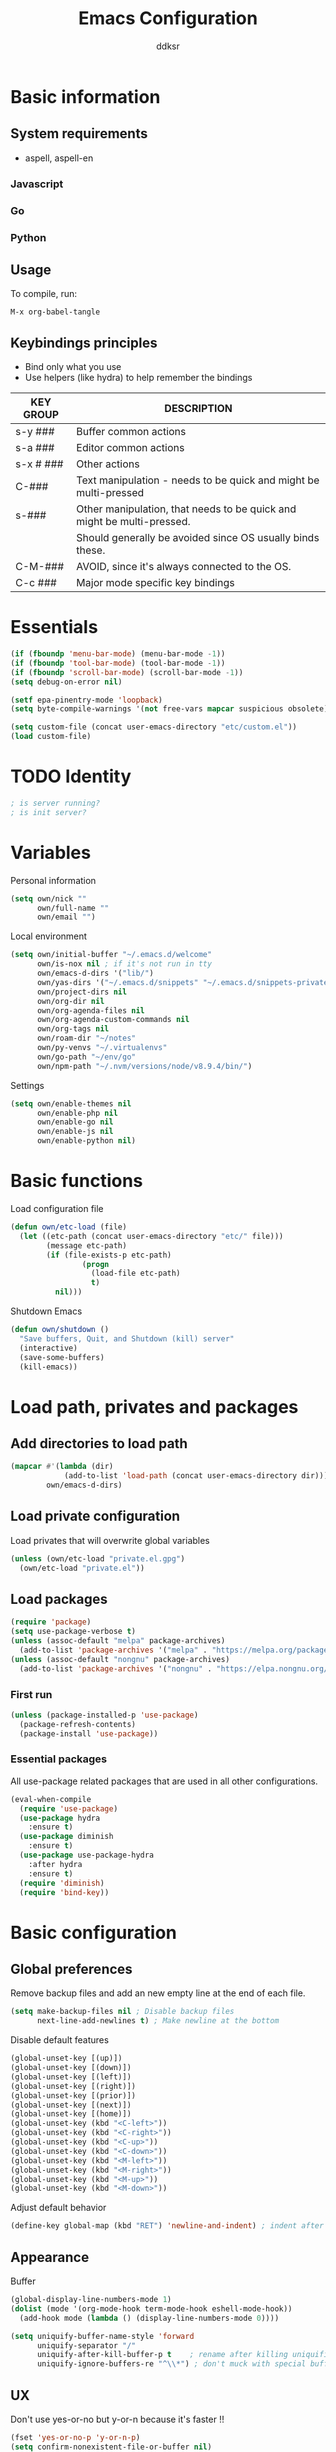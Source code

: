 #+TITLE: Emacs Configuration
#+AUTHOR: ddksr
#+OPTIONS: toc:3 num:nil ^:nil

* Basic information

** System requirements
- aspell, aspell-en

*** Javascript

*** Go

*** Python

** Usage

To compile, run:
#+begin_src text
M-x org-babel-tangle
#+end_src

** Keybindings principles

- Bind only what you use
- Use helpers (like hydra) to help remember the bindings

| KEY GROUP | DESCRIPTION                                                            |
|-----------+------------------------------------------------------------------------|
| s-y ###   | Buffer common actions                                                  |
| s-a ###   | Editor common actions                                                  |
| s-x # ### | Other actions                                                          |
|-----------+------------------------------------------------------------------------|
| C-###     | Text manipulation - needs to be quick and might be multi-pressed       |
| s-###     | Other manipulation, that needs to be quick and might be multi-pressed. |
|           | Should generally be avoided since OS usually binds these.              |
|-----------+------------------------------------------------------------------------|
| C-M-###   | AVOID, since it's always connected to the OS.                          |
|-----------+------------------------------------------------------------------------|
| C-c ###   | Major mode specific key bindings                                       |

* Essentials
#+BEGIN_SRC emacs-lisp :tangle yes
  (if (fboundp 'menu-bar-mode) (menu-bar-mode -1))
  (if (fboundp 'tool-bar-mode) (tool-bar-mode -1))
  (if (fboundp 'scroll-bar-mode) (scroll-bar-mode -1))
  (setq debug-on-error nil)

  (setf epa-pinentry-mode 'loopback)
  (setq byte-compile-warnings '(not free-vars mapcar suspicious obsolete))

  (setq custom-file (concat user-emacs-directory "etc/custom.el"))
  (load custom-file)
#+END_SRC

* TODO Identity

#+BEGIN_SRC emacs-lisp :tangle yes
  ; is server running?
  ; is init server?
#+END_SRC

* Variables
Personal information
#+BEGIN_SRC emacs-lisp :tangle yes
  (setq own/nick ""
        own/full-name ""
        own/email "")
#+END_SRC

Local environment
#+BEGIN_SRC emacs-lisp :tangle yes
  (setq own/initial-buffer "~/.emacs.d/welcome"
        own/is-nox nil ; if it's not run in tty
        own/emacs-d-dirs '("lib/")
        own/yas-dirs '("~/.emacs.d/snippets" "~/.emacs.d/snippets-private")
        own/project-dirs nil
        own/org-dir nil
        own/org-agenda-files nil
        own/org-agenda-custom-commands nil
        own/org-tags nil
        own/roam-dir "~/notes"
        own/py-venvs "~/.virtualenvs"
        own/go-path "~/env/go"
        own/npm-path "~/.nvm/versions/node/v8.9.4/bin/")
#+END_SRC

Settings
#+BEGIN_SRC emacs-lisp :tangle yes
  (setq own/enable-themes nil
        own/enable-php nil
        own/enable-go nil
        own/enable-js nil
        own/enable-python nil)
#+END_SRC

* Basic functions
Load configuration file
#+begin_src emacs-lisp :tangle yes
  (defun own/etc-load (file)
    (let ((etc-path (concat user-emacs-directory "etc/" file)))
          (message etc-path)
          (if (file-exists-p etc-path)
                  (progn
                    (load-file etc-path)
                    t)
            nil)))
#+end_src

Shutdown Emacs
#+begin_src emacs-lisp :tangle yes
  (defun own/shutdown ()
    "Save buffers, Quit, and Shutdown (kill) server"
    (interactive)
    (save-some-buffers)
    (kill-emacs))
#+end_src

* Load path, privates and packages
** Add directories to load path
#+BEGIN_SRC emacs-lisp :tangle yes
  (mapcar #'(lambda (dir)
              (add-to-list 'load-path (concat user-emacs-directory dir)))
          own/emacs-d-dirs)
#+END_SRC

** Load private configuration
Load privates that will overwrite global variables
#+begin_src emacs-lisp :tangle yes
  (unless (own/etc-load "private.el.gpg")
    (own/etc-load "private.el"))
#+end_src

** Load packages

#+begin_src emacs-lisp :tangle yes
  (require 'package)
  (setq use-package-verbose t)
  (unless (assoc-default "melpa" package-archives)
    (add-to-list 'package-archives '("melpa" . "https://melpa.org/packages/") t))
  (unless (assoc-default "nongnu" package-archives)
    (add-to-list 'package-archives '("nongnu" . "https://elpa.nongnu.org/nongnu/") t))
#+end_src

*** First run
#+BEGIN_SRC emacs-lisp :tangle yes
  (unless (package-installed-p 'use-package)
    (package-refresh-contents)
    (package-install 'use-package))
#+END_SRC

*** Essential packages
All use-package related packages that are used in all other configurations.
#+BEGIN_SRC emacs-lisp :tangle yes
  (eval-when-compile
    (require 'use-package)
    (use-package hydra
      :ensure t)
    (use-package diminish
      :ensure t)
    (use-package use-package-hydra
      :after hydra
      :ensure t)
    (require 'diminish)
    (require 'bind-key))
#+END_SRC

* Basic configuration
** Global preferences
Remove backup files and add an new empty line at the end of each file.
#+begin_src emacs-lisp :tangle yes
  (setq make-backup-files nil ; Disable backup files
        next-line-add-newlines t) ; Make newline at the bottom
#+end_src

Disable default features
#+begin_src emacs-lisp :tangle yes
  (global-unset-key [(up)])
  (global-unset-key [(down)])
  (global-unset-key [(left)])
  (global-unset-key [(right)])
  (global-unset-key [(prior)])
  (global-unset-key [(next)])
  (global-unset-key [(home)])
  (global-unset-key (kbd "<C-left>"))
  (global-unset-key (kbd "<C-right>"))
  (global-unset-key (kbd "<C-up>"))
  (global-unset-key (kbd "<C-down>"))
  (global-unset-key (kbd "<M-left>"))
  (global-unset-key (kbd "<M-right>"))
  (global-unset-key (kbd "<M-up>"))
  (global-unset-key (kbd "<M-down>"))
#+end_src

Adjust default behavior
#+begin_src emacs-lisp :tangle yes
  (define-key global-map (kbd "RET") 'newline-and-indent) ; indent after RETURN
#+end_src

** Appearance
Buffer
#+begin_src emacs-lisp :tangle yes
  (global-display-line-numbers-mode 1)
  (dolist (mode '(org-mode-hook term-mode-hook eshell-mode-hook))
    (add-hook mode (lambda () (display-line-numbers-mode 0))))

  (setq uniquify-buffer-name-style 'forward
        uniquify-separator "/"
        uniquify-after-kill-buffer-p t    ; rename after killing uniquified
        uniquify-ignore-buffers-re "^\\*") ; don't muck with special buffers
#+end_src

** UX
Don't use yes-or-no but y-or-n because it's faster !!
#+begin_src emacs-lisp :tangle yes
  (fset 'yes-or-no-p 'y-or-n-p)
  (setq confirm-nonexistent-file-or-buffer nil)
  (setq inhibit-startup-message t
        inhibit-startup-echo-area-message t)
  (setq kill-buffer-query-functions
        (remq 'process-kill-buffer-query-function
              kill-buffer-query-functions))
  (tooltip-mode -1)
  (setq tooltip-use-echo-area t)
#+end_src

Adjust whitespace mode
- display whitespaces when using whitespace mode
- use basic coloring
#+begin_src emacs-lisp :tangle yes
  (setq whitespace-display-mappings
         ;; all numbers are Unicode codepoint in decimal. try (insert-char 182 ) to see it
        '(
          (space-mark 32 [183] [46]) ; 32 SPACE, 183 MIDDLE DOT 「·」, 46 FULL STOP 「.」
          (newline-mark 10 [182 10]) ; 10 LINE FEED
          (tab-mark 9 [9655 9] [92 9]) ; 9 TAB, 9655 WHITE RIGHT-POINTING TRIANGLE 「▷」
          ))

  ;; make whitespace-mode use just basic coloring
  (setq whitespace-style (quote (spaces tabs newline space-mark tab-mark newline-mark)))
#+end_src

** Spaces and tabs
Only use spaces with witdh 4
#+begin_src emacs-lisp :tangle yes
  (setq-default indent-tabs-mode nil)
  (setq default-tab-width 4
            tab-width 4
        c-basic-offset 4) ;; use only tabs and no spaces
#+end_src

** Lines
Wrapping lines
#+begin_src emacs-lisp :tangle yes
  (setq truncate-lines nil)
  (setq fill-column 80)
  (add-hook 'text-mode-hook '(lambda ()
      (setq truncate-lines nil
            word-wrap t)))
  (add-hook 'prog-mode-hook '(lambda ()
                               (setq truncate-lines nil
                                     word-wrap nil)))
#+end_src

** Themes
#+begin_src emacs-lisp :tangle yes
  (use-package doom-themes
    :if own/enable-themes

    :config
    ;; Global settings (defaults)
    (setq doom-themes-enable-bold t    ; if nil, bold is universally disabled
          doom-themes-enable-italic t) ; if nil, italics is universally disabled
    (load-theme 'doom-dracula t)

    ;; Enable flashing mode-line on errors
    (doom-themes-visual-bell-config)

    ;; Corrects (and improves) org-mode's native fontification.
    (doom-themes-org-config)
    :ensure t)
#+end_src

* Helper functions
** Windows & Buffers
#+begin_src emacs-lisp :tangle yes
  (defun own/delete-current-buffer-file ()
    "Removes file connected to current buffer and kills buffer."
    (interactive)
    (let ((filename (buffer-file-name))
          (buffer (current-buffer))
          (name (buffer-name)))
      (if (not (and filename (file-exists-p filename)))
          (ido-kill-buffer)
        (when (yes-or-no-p "Are you sure you want to remove this file? ")
          (delete-file filename)
          (kill-buffer buffer)
          (message "File '%s' successfully removed" filename)))))
  (defun own/rename-current-buffer-file ()
    "Renames current buffer and file it is visiting."
    (interactive)
    (let ((name (buffer-name))
          (filename (buffer-file-name)))
      (if (not (and filename (file-exists-p filename)))
          (error "Buffer '%s' is not visiting a file!" name)
        (let ((new-name (read-file-name "New name: " filename)))
          (if (get-buffer new-name)
              (error "A buffer named '%s' already exists!" new-name)
            (rename-file filename new-name 1)
            (rename-buffer new-name)
            (set-visited-file-name new-name)
            (set-buffer-modified-p nil)
            (message "File '%s' successfully renamed to '%s'"
                     name (file-name-nondirectory new-name)))))))
  (defun own/show-filename ()
    "Show the full path file name in the minibuffer."
    (interactive)
    (message (buffer-file-name)))
#+end_src

** External
#+begin_src emacs-lisp :tangle yes
  (defun own/google-search ()
    "Googles a query or region if any."
    (interactive)
    (browse-url
     (concat
      "http://www.google.com/search?ie=utf-8&oe=utf-8&q="
      (if mark-active
          (buffer-substring (region-beginning) (region-end))
        (read-string "Google: ")))))
  (defun own/goto-url ()
    "Open browser"
    (interactive)
    (browse-url 
           (concat "http://" (read-string "URL: ") )))
#+end_src

** Misc

#+begin_src emacs-lisp :tangle yes
  (defun own/flatten (mylist)
    (cond
     ((null mylist) nil)
     ((atom mylist) (list mylist))
     (t
      (append (own/flatten (car mylist)) (own/flatten (cdr mylist))))))
#+end_src

* Hooks
** Programming
Mark FIXME, SIGITODO, TODO and BUG
#+begin_src emacs-lisp :tangle yes
  (defun own/hook-mark-todo () 
    "A hook that sets bold reserved words FIXME, SIGITODO, TODO and BUG"
    (font-lock-add-keywords nil
                            '(("\\<\\(FIXME\\|SIGITODO\\|TODO\\|BUG\\):"
                               1 font-lock-warning-face t))))
  (add-hook 'prog-mode-hook 'own/hook-mark-todo)

#+end_src

* Packages
** Global
*** Auto-compile
Two minor modes which automatically recompile Emacs Lisp source files. Together these modes guarantee that Emacs never loads outdated byte code files.
#+begin_src emacs-lisp :tangle yes
  (use-package auto-compile
    :init
    (auto-compile-on-load-mode 1)
    (auto-compile-on-save-mode 1)
    :ensure t)
#+end_src
*** Selectrum
Better minibuffer
#+begin_src emacs-lisp :tangle yes
  (use-package selectrum
    :init
    (selectrum-mode +1)
    :ensure t)
  (use-package prescient
    :ensure t)
  (use-package selectrum-prescient
    :init
    (selectrum-prescient-mode +1) ; use prescient for minibuffer completion
    (prescient-persist-mode +1) ; remember favorite selections
    :after (selectrum prescient)
    :ensure t)
#+end_src
*** Undo
Undo tree visualization
#+begin_src emacs-lisp :tangle yes
  (use-package undo-tree
    :custom
    (undo-tree-auto-save-history nil)
    :init
    (global-undo-tree-mode)
    :ensure t)
#+end_src
*** rg
Better grep
#+begin_src emacs-lisp :tangle yes
  (use-package rg
    :config
    (grep-apply-setting 'grep-template "rg --no-heading -H -uu -g <F> <R> <D>")
    :ensure t)
#+end_src

*** Expand region
#+begin_src emacs-lisp :tangle yes
  (use-package expand-region
    :bind ("C-<" . er/expand-region)
    :ensure t)
#+end_src

*** Git gutter
Git symbols (additions, deletions) in buffer. Two versions because of complications with line numbers.
#+begin_src emacs-lisp :tangle yes
  (use-package git-gutter
;    :if own/is-nox
    :init
    (global-git-gutter-mode +1)
    :ensure t)
;  (use-package git-gutter-fringe
;    :unless own/is-nox
;    :init
;    (global-git-gutter-mode +1)
;    :ensure t)
#+end_src

*** Yasnippet
Helpful snippets

#+begin_src emacs-lisp :tangle yes
  (use-package yasnippet
    :config
    ;(define-key yas-minor-mode-map (kbd "<tab>") nil)
    ;(define-key yas-minor-mode-map (kbd "TAB") nil)
    (setq yas-snippet-dirs (append (yas-snippet-dirs)
                                   own/yas-dirs))
    (yas/global-mode 1)
    :ensure t)
#+end_src

*** Company
#+begin_src emacs-lisp :tangle yes
  (use-package company
    :config
    (add-hook 'after-init-hook 'global-company-mode)
    :ensure t)
#+end_src

** Appearance
*** Rainbow delimiters
#+begin_src emacs-lisp :tangle yes
  (use-package rainbow-delimiters
    :hook (prog-mode . rainbow-delimiters-mode)
    :ensure t)
#+end_src

*** Volatile highlights
Highlight pastes and other things
#+begin_src emacs-lisp :tangle yes
  (use-package volatile-highlights
    :init
    (volatile-highlights-mode t)
    :ensure t)
#+end_src

*** Modeline
Trying out doom modeline (instead of powerline).
Using also diminish for minimalism (icons instead of names).

Don't forget to install fonts with: M-x all-the-icons-install-fonts

#+begin_src emacs-lisp :tangle yes
  (use-package all-the-icons
    :if (display-graphic-p)
    :ensure t)
  (use-package doom-modeline
    :config
    (setq doom-modeline-support-imenu t)
    (setq doom-modeline-project-detection 'auto)
    (setq doom-modeline-buffer-encoding t)
    (setq doom-modeline-vcs-max-length 12)
    (setq doom-modeline-lsp t)
    (setq doom-modeline-env-version t)
    (doom-modeline-mode 1)
    :ensure t)
#+end_src

** Text

*** Spelling
#+begin_src emacs-lisp :tangle yes
  (use-package flyspell-lazy
    :config
    (flyspell-lazy-mode 1)
    (flyspell-mode 1) 
    :ensure t)
#+end_src

*** Multiselect
#+begin_src emacs-lisp :tangle yes
  (use-package multiple-cursors
    :bind (("C-S-c C-S-c" . mc/edit-lines)
           ("C-S-s" . mc/mark-next-like-this)
           ("C-S-r" . mc/mark-previous-like-this)
           ("C-S-a" . mc/mark-all-like-this))
    :ensure t)
#+end_src

** Enchancements

Improved dired.
#+BEGIN_SRC emacs-lisp :tangle yes
  (use-package dired
    :custom ((dired-listing-switches "-agho --group-directories-first"))
    :ensure nil)
#+END_SRC

** Tools
*** Projectile
#+begin_src emacs-lisp :tangle yes
  (use-package projectile
    :config
    (setq projectile-project-search-path own/project-dirs
          projectile-mode-line-function '(lambda () (format " p[%s]" (projectile-project-name)))
          projectile-sort-order 'modification-time)
    (projectile-mode +1)
    (define-key projectile-mode-map (kbd "C-c p") 'projectile-command-map)
    :ensure t)
#+end_src
*** Magit
#+begin_src emacs-lisp :tangle yes
  (use-package magit
    :bind ("C-x C-g" . magit-status)
    :ensure t)
#+end_src

*** ORG
Org is built-in now so no use-package.
#+begin_src emacs-lisp :tangle yes
  (use-package org
    :bind (("s-q" . org-agenda))
    :config
    ;; (require 'org-indent)
    (setq org-log-done t
          org-agenda-files (own/flatten (mapcar 'file-expand-wildcards (own/flatten own/org-agenda-files)))
          org-directory own/org-dir
          org-src-fontify-natively t
          org-tag-alist own/org-tags
          org-agenda-custom-commands own/org-agenda-custom-commands
          org-ellipsis " ▾")
    :ensure nil)
#+end_src

Org Design

#+begin_src emacs-lisp :tangle yes
  (use-package org-bullets
    :hook (org-mode . org-bullets-mode)
    :custom
    (org-bullets-bullet-list '("◉" "○" "●" "○" "●" "○" "●"))
    :ensure t)
#+end_src

*** ORG Roam
#+begin_src emacs-lisp :tangle yes
  (use-package org-roam
    :custom
    (org-roam-directory (file-truename own/roam-dir))
    :bind (("s-x n" . hydra-roam/body)

           ("C-đ C-đ" . org-roam-dailies-goto-today)
           ("C-đ C-š" . org-roam-dailies-goto-tomorrow)

           ("M-đ M-đ" . org-roam-buffer-toggle)

           ("C-š C-š" . org-roam-node-insert)
           ("C-š C-đ" . org-roam-capture)

           ("M-š M-š" . org-roam-node-find)
           ("M-š M-đ" . org-roam-buffer-display-dedicated))
    :hydra (hydra-roam (:color blue :hint nil :exit t)
                       ("b" org-roam-buffer-toggle "Toggle")
                       ("g" org-roam-graph "Graph")
                       ("i" org-roam-node-insert "Insert")
                       ("c" org-roam-capture "Capture")

                       ("f" org-roam-node-find "Find")
                       ("x" org-roam-buffer-display-dedicated "Find connections for node")

                       ("t" org-roam-dailies-capture-today "Capture today")
                       ("T" org-roam-dailies-goto-today "Today notes")
                       ("j" org-roam-dailies-capture-tomorrow "Capture tomorrow")
                       ("J" org-roam-dailies-goto-tomorrow "Tomorrow notes")
                       ("y" org-roam-dailies-capture-yesterday "Capture yesterday")
                       ("Y" org-roam-dailies-goto-yesterday "Yesterday notes")
                       ("d" org-roam-dailies-capture-date "Capture date")
                       ("D" org-roam-dailies-goto-date "Daily notes"))
    :config
    ;; If you're using a vertical completion framework, you might want a more informative completion interface
    (setq org-roam-node-display-template (concat "${title:*} " (propertize "${tags:10}" 'face 'org-tag)))
    ;; If using org-roam-protocol
                                          ;(require 'org-roam-protocol)
    (org-roam-setup)
    (org-roam-db-autosync-mode)
    :ensure t)
#+end_src

**** ORG Roam UI
#+begin_src emacs-lisp :tangle yes
  (use-package org-roam-ui
    :after org-roam
    :config
    (setq org-roam-ui-sync-theme t
          org-roam-ui-follow t
          org-roam-ui-update-on-save t
          org-roam-ui-open-on-start t)
    :ensure t)
#+end_src

*** Undo tree
#+begin_src emacs-lisp :tangle yes
  (use-package undo-tree
    :config
    (global-undo-tree-mode)
    :ensure t)
#+end_src

*** Which-key
#+begin_src emacs-lisp :tangle yes
  (use-package which-key
    :if nil ; still testing
    :config
    (setq which-key-idle-delay 1)
    (setq which-key-idle-secondary-delay 0.05)
    (which-key-mode)
    :ensure t)
#+end_src

*** Helm
#+begin_src emacs-lisp :tangle yes
  (use-package helm
    :ensure t)
  (use-package helm-c-yasnippet
    :ensure t)
  (use-package helm-projectile
    :ensure t)
#+end_src

*** Restclient mode
#+begin_src emacs-lisp :tangle yes
  (use-package restclient
    :ensure t)
#+end_src
*** Esup
Profiler
#+begin_src emacs-lisp :tangle yes
  (use-package esup
    :config
    (setq esup-depth 0)
    :pin melpa
    :ensure t)
#+end_src

* Programming
Flycheck for syntax checking.
#+begin_src emacs-lisp :tangle yes
  (use-package flycheck
    :config
    (add-hook 'after-init-hook #'global-flycheck-mode)
    :ensure t)

#+end_src

Language Server Protocol

#+begin_src emacs-lisp :tangle yes
  (use-package lsp-mode
    :init
    ;; set prefix for lsp-command-keymap (few alternatives - "C-l", "C-c l")
    (setq lsp-keymap-prefix "C-c l")
    :hook ((go-mode . lsp-deferred)
           (php-mode . lsp-deferred)
           (python-mode . lsp-deferred)
           (js2-mode . lsp-deferred)
           ;; (vue-mode . lsp-deferred)
           (lsp-mode . lsp-enable-which-key-integration))
    :bind ("s-x l" . hydra-lsp/body)
    :hydra (hydra-lsp (:color blue :hint nil :exit t)
                      ("f" lsp-format-buffer "Format buffer")
                      ("d" lsp-ui-peek-find-definitions "Find definitions")
                      ("r" lsp-ui-peek-find-references "Find references")
                      ("s" lsp-ui-peek-find-workspace-symbol "Find workspace symbol")
                      ("h" lsp-document-highlight "Document Highlight")
                      ("p" lsp-describe-thing-at-point "Describe @ p"))
    :config
    (setq lsp-disabled-clients '(vls))
    :commands lsp lsp-deferred
    :ensure t)

  ;; UI
  (use-package lsp-ui
    :commands lsp-ui-mode
    :custom
    (lsp-ui-doc-position 'bottom)
    :ensure t)
  ;; if you are helm user
  (use-package helm-lsp :commands helm-lsp-workspace-symbol :ensure t)

  ;; optionally if you want to use debugger
  ;; (use-package dap-mode)
  ;; (use-package dap-LANGUAGE) to load the dap adapter for your language

    #+end_src

** Python

Install stubs in cache:
git clone https://github.com/microsoft/python-type-stubs ~/.emacs.d/.cache/python-stubs
rm -r ~/.emacs.d/.cache/python-stubs/.git

LSP: pyright

#+begin_src emacs-lisp :tangle yes
  (use-package lsp-pyright
    :if own/enable-python
    :config
    (setq lsp-pyright-use-library-code-for-types t) ;; set this to nil if getting too many false positive type errors
    (setq lsp-pyright-stub-path (concat (getenv "HOME") "/.emacs.d/.cache/python-stubs")) ;; example
    :ensure t)
  (use-package python-mode
    :mode "\\.py\\'"
    :if own/enable-python
    :config
    (setq py-autopep8-options '("--max-line-length=120"))
    :ensure t)
#+end_src

** Go
go install golang.org/x/tools/gopls@latest

#+begin_src emacs-lisp :tangle yes
  (use-package go-mode
    :mode "\\.go\\'"
    :if own/enable-go
    :hook ((go-mode . (lambda ()
                        (add-hook 'before-save-hook #'lsp-format-buffer t t)
                        (add-hook 'before-save-hook #'lsp-organize-imports t t)
                        (setq tab-width 4))))
    :config
    (setq exec-path (cons "/usr/local/go/bin" exec-path))
    (add-to-list 'exec-path (concat own/go-path "/bin"))
    :ensure t)
#+end_src

** Lisp
#+begin_src emacs-lisp :tangle yes
  (use-package paredit
    :config
    (add-hook 'emacs-lisp-mode-hook #'paredit-mode)
    ;; enable in the *scratch* buffer
    (add-hook 'lisp-interaction-mode-hook #'paredit-mode)
    (add-hook 'ielm-mode-hook #'paredit-mode)
    (add-hook 'lisp-mode-hook #'paredit-mode)
    (add-hook 'eval-expression-minibuffer-setup-hook #'paredit-mode)
    :ensure t)
#+end_src

** Javascript
LSP: typescript-language-server (pacman)
#+begin_src emacs-lisp :tangle yes
  (use-package js2-mode
    :if own/enable-js
    :mode "\\.js\\'"
    :config
    (setq js2-basic-offset 4)
    :ensure t)
#+end_src

*** Vue
https://azzamsa.com/n/vue-emacs/
LSP: volar-api

#+begin_src emacs-lisp :tangle yes
  (use-package vue-mode
    :if own/enable-js
    :mode "\\.vue\\'"
    :ensure t)
#+end_src

** PHP
LSP: iph

#+begin_src emacs-lisp :tangle yes
  (use-package php-mode
    :mode "\\.php\\'"
    :hook ((php-mode . php-enable-symfony2-coding-style))
    :if own/enable-php
    :ensure t)
#+end_src

** Web

#+begin_src emacs-lisp :tangle yes
  (use-package web-mode
    :mode (("\\.blade\\." . web-mode)
           ("\\.html\\'" . web-mode))
    :config
    (setq web-mode-enable-block-face t)
    (setq web-mode-enable-comment-keywords t)
    (setq web-mode-enable-current-element-highlight t)
    (setq web-mode-enable-current-column-highlight t)   
    (setq web-mode-script-padding 4)
    (setq web-mode-style-padding 4)
    (setq web-mode-comment-style 4)
    (setq web-mode-code-indent-offset 4)
    (setq web-mode-markup-indent-offset 4)
    (setq web-mode-engines-alist
          '(("php"    . "\\.phtml\\'")
            ("blade"  . "\\.blade\\.")))
    :ensure t)
#+end_src


** Everything else
#+begin_src emacs-lisp :tangle yes
  (use-package json-mode
    :mode "\\.json\\'"
    :ensure t)
  (use-package less-css-mode
    :mode "\\.less\\'"
    :ensure t)
  (use-package yaml-mode
    :mode "\\.ya?ml\\'"
    :custom
    (yaml-indent-offset 4)
    :ensure t)
#+end_src

* Keybindings

** Buffers
#+begin_src emacs-lisp :tangle yes
  (bind-key "C-x C-k" 'own/delete-current-buffer-file)
  (bind-key "C-x C-r" 'own/rename-current-buffer-file)
  (bind-key "<f5>" 'rgrep)
  (bind-key "C-x C-b" 'ibuffer)
#+end_src

** Text
#+begin_src emacs-lisp :tangle yes
  (bind-key "s-u" 'undo)
#+end_src

** Tools
#+begin_src emacs-lisp :tangle yes
  (bind-key "<f5>" 'rgrep)
#+end_src

** Hydras
#+begin_src emacs-lisp :tangle yes
  (with-eval-after-load 'hydra
    (defhydra hydra-actions (:exit t)
      "Common actions"
      ("a" helm-mini "mini")
      ("p" helm-projectile "projectile"))
    (bind-key "s-a" 'hydra-actions/body)
    (defhydra hydra-buffer (:exit t)
      "Common actions"
      ("i" helm-imenu "imenu")
      ("o" helm-occur "occur")
      ("y" helm-yas-complete "yas")
      ("k" helm-show-kill-ring "kill ring"))
    (bind-key "s-y" 'hydra-buffer/body))
#+end_src

* Wrap up
#+begin_src emacs-lisp :tangle yes
  (if (fboundp 'menu-bar-mode) (menu-bar-mode t))
  (if (fboundp 'tool-bar-mode) (tool-bar-mode -1))
  (if (fboundp 'scroll-bar-mode) (scroll-bar-mode -1))
  (when (and own/initial-buffer (file-exists-p own/initial-buffer))
    (setq initial-buffer-choice own/initial-buffer))
  (message "Initialization finished sucessfully")
#+end_src

